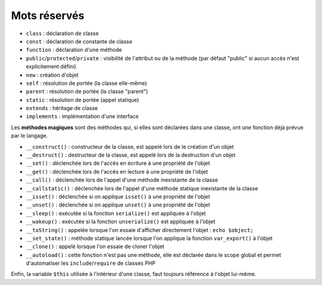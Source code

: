 .. _rappels-poo-mots-reserves:

*************
Mots réservés
*************

* ``class`` : déclaration de classe
* ``const`` : déclaration de constante de classe
* ``function`` : déclaration d'une méthode
* ``public``/``protected``/``private`` : visibilité de l'attribut ou de la méthode (par défaut "public" si aucun accès n'est explicitement défini)
* ``new`` : création d'objet
* ``self`` : résolution de portée (la classe elle-même)
* ``parent`` : résolution de portée (la classe "parent")
* ``static`` : résolution de portée (appel statique)
* ``extends`` : héritage de classe
* ``implements`` : implémentation d'une interface 

Les **méthodes magiques** sont des méthodes qui, si elles sont déclarées dans une classe, ont une fonction déjà prévue par le langage.

* ``__construct()`` : constructeur de la classe, est appelé lors de le création d'un objet
* ``__destruct()`` : destructeur de la classe, est appelé lors de la destruction d'un objet
* ``__set()`` : déclenchée lors de l'accès en écriture à une propriété de l'objet
* ``__get()`` : déclenchée lors de l'accès en lecture à une propriété de l'objet
* ``__call()`` : déclenchée lors de l'appel d'une méthode inexistante de la classe
* ``__callstatic()`` : déclenchée lors de l'appel d'une méthode statique inexistante de la classe
* ``__isset()`` : déclenchée si on applique ``isset()`` à une propriété de l'objet
* ``__unset()`` : déclenchée si on applique ``unset()`` à une propriété de l'objet
* ``__sleep()`` : exécutée si la fonction ``serialize()`` est appliquée à l'objet
* ``__wakeup()`` : exécutée si la fonction ``unserialize()`` est appliquée à l'objet
* ``__toString()`` : appelée lorsque l'on essaie d'afficher directement l'objet : ``echo $object;``
* ``__set_state()`` : méthode statique lancée lorsque l'on applique la fonction ``var_export()`` à l'objet
* ``__clone()`` : appelé lorsque l'on essaie de cloner l'objet
* ``__autoload()`` : cette fonction n'est pas une méthode, elle est déclarée dans le scope global et permet d'automatiser les ``include``/``require`` de classes PHP

Enfin, la variable ``$this`` utilisée à l'intérieur d'une classe, faut toujours référence à l'objet lui-même.